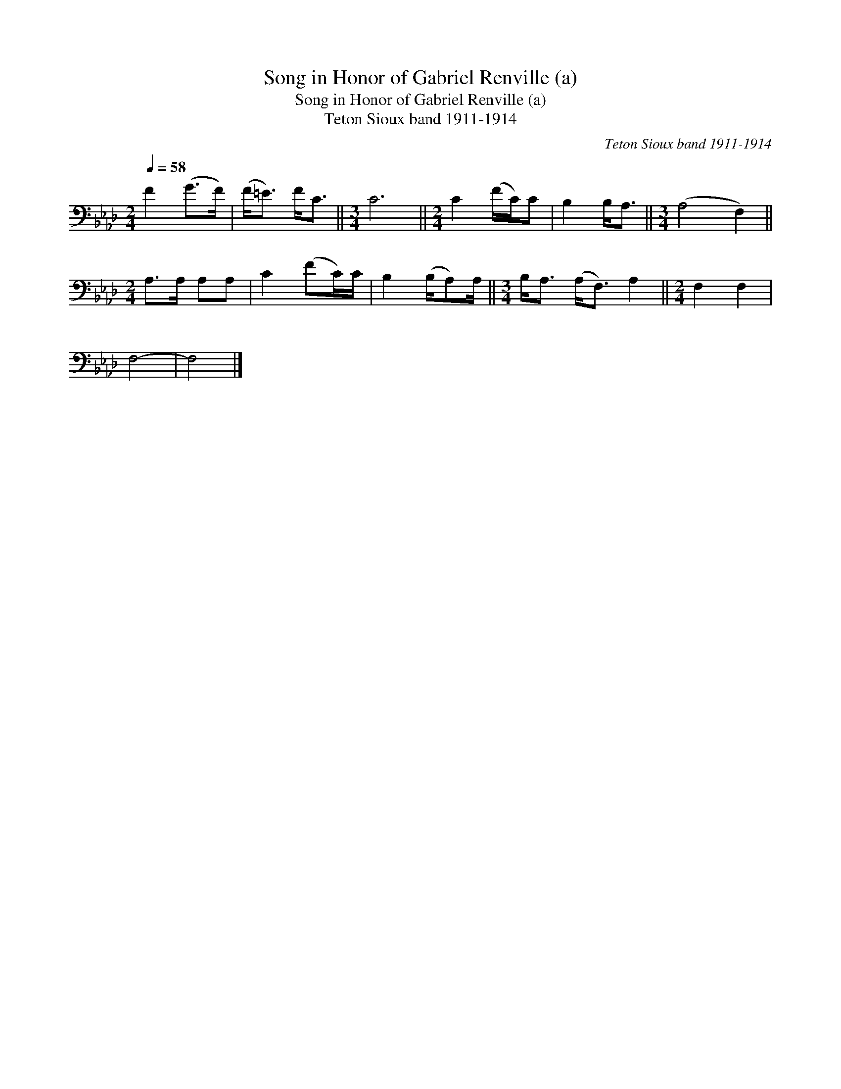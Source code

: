 X:1
T:Song in Honor of Gabriel Renville (a)
T:Song in Honor of Gabriel Renville (a)
T:Teton Sioux band 1911-1914
C:Teton Sioux band 1911-1914
L:1/8
Q:1/4=58
M:2/4
K:Ab
V:1 bass 
V:1
 F2 (G>F) | (F<=E) F<C ||[M:3/4] C6 ||[M:2/4] C2 (F/C/)C | B,2 B,<A, ||[M:3/4] (A,4 F,2) || %6
[M:2/4] A,>A, A,A, | C2 (FC/)C/ | B,2 (B,/A,)A,/ ||[M:3/4] B,<A, (A,<F,) A,2 ||[M:2/4] F,2 F,2 | %11
 F,4- | F,4 |] %13

